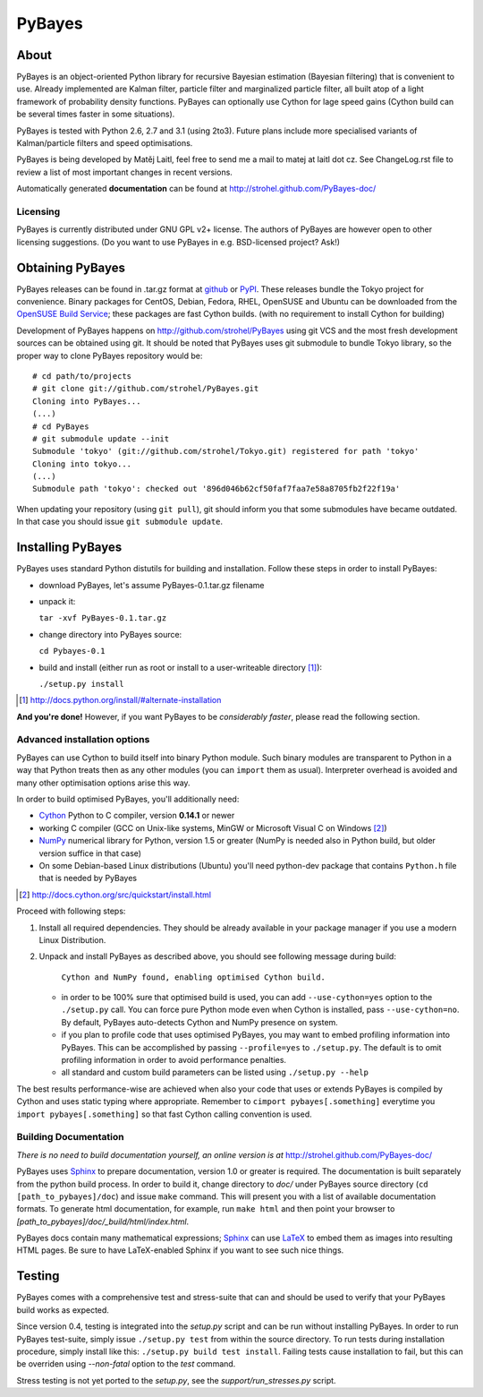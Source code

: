 =======
PyBayes
=======

About
=====

PyBayes is an object-oriented Python library for recursive Bayesian
estimation (Bayesian filtering) that is convenient to use. Already implemented are
Kalman filter, particle filter and marginalized particle filter, all built atop of
a light framework of probability density functions. PyBayes can optionally use Cython
for lage speed gains (Cython build can be several times faster in some situations).

PyBayes is tested with Python 2.6, 2.7 and 3.1 (using 2to3). Future plans include more specialised
variants of Kalman/particle filters and speed optimisations.

PyBayes is being developed by Matěj Laitl, feel free to send me a mail to matej at laitl dot cz.
See ChangeLog.rst file to review a list of most important changes in recent versions.

Automatically generated **documentation** can be found at
http://strohel.github.com/PyBayes-doc/

Licensing
---------

PyBayes is currently distributed under GNU GPL v2+ license. The authors of
PyBayes are however open to other licensing suggestions. (Do you want to use
PyBayes in e.g. BSD-licensed project? Ask!)

Obtaining PyBayes
=================

PyBayes releases can be found in .tar.gz format at github_ or PyPI_. These releases bundle the Tokyo
project for convenience. Binary packages for CentOS, Debian, Fedora, RHEL, OpenSUSE and Ubuntu can
be downloaded from the `OpenSUSE Build Service`_; these packages are fast Cython builds. (with no
requirement to install Cython for building)

.. _github: https://github.com/strohel/PyBayes/downloads
.. _PyPI: http://pypi.python.org/pypi/PyBayes
.. _`OpenSUSE Build Service`: https://build.opensuse.org/package/show?package=python-pybayes&project=home%3Astrohel

Development of PyBayes happens on http://github.com/strohel/PyBayes using git VCS
and the most fresh development sources can be obtained using git. It should be noted that
PyBayes uses git submodule to bundle Tokyo library, so the proper way to clone
PyBayes repository would be::

   # cd path/to/projects
   # git clone git://github.com/strohel/PyBayes.git
   Cloning into PyBayes...
   (...)
   # cd PyBayes
   # git submodule update --init
   Submodule 'tokyo' (git://github.com/strohel/Tokyo.git) registered for path 'tokyo'
   Cloning into tokyo...
   (...)
   Submodule path 'tokyo': checked out '896d046b62cf50faf7faa7e58a8705fb2f22f19a'

When updating your repository (using ``git pull``), git should inform you that
some submodules have became outdated. In that case you should issue
``git submodule update``.


Installing PyBayes
==================

PyBayes uses standard Python distutils for building and installation. Follow
these steps in order to install PyBayes:

* download PyBayes, let's assume PyBayes-0.1.tar.gz filename
* unpack it:

  ``tar -xvf PyBayes-0.1.tar.gz``
* change directory into PyBayes source:

  ``cd Pybayes-0.1``
* build and install (either run as root or install to a user-writeable
  directory [#alternate_install]_):

  ``./setup.py install``

.. [#alternate_install] http://docs.python.org/install/#alternate-installation

**And you're done!** However, if you want PyBayes to be *considerably
faster*, please read the following section.

Advanced installation options
-----------------------------

PyBayes can use Cython to build itself into binary Python
module. Such binary modules are transparent to Python in a way that Python
treats then as any other modules (you can ``import`` them as usual).
Interpreter overhead is avoided and many other optimisation options arise this
way.

In order to build optimised PyBayes, you'll additionally need:

* Cython_ Python to C compiler, version **0.14.1** or newer
* working C compiler (GCC on Unix-like systems, MinGW or Microsoft Visual C on
  Windows [#install_cython]_)
* NumPy_ numerical library for Python, version 1.5 or greater (NumPy is needed
  also in Python build, but older version suffice in that case)
* On some Debian-based Linux distributions (Ubuntu) you'll need python-dev
  package that contains ``Python.h`` file that is needed by PyBayes

.. _Cython: http://www.cython.org/
.. [#install_cython] http://docs.cython.org/src/quickstart/install.html
.. _NumPy: http://numpy.scipy.org/

Proceed with following steps:

1. Install all required dependencies. They should be already available in your
   package manager if you use a modern Linux Distribution.

#. Unpack and install PyBayes as described above, you should see following
   message during build:

      ``Cython and NumPy found, enabling optimised Cython build.``

   * in order to be 100% sure that optimised build is used, you can add
     ``--use-cython=yes`` option to the ``./setup.py`` call. You can force pure
     Python mode even when Cython is installed, pass ``--use-cython=no``. By
     default, PyBayes auto-detects Cython and NumPy presence on system.
   * if you plan to profile code that uses optimised PyBayes, you may want to
     embed profiling information into PyBayes. This can be accomplished by
     passing ``--profile=yes`` to ``./setup.py``. The default is to omit
     profiling information in order to avoid performance penalties.
   * all standard and custom build parameters can be listed using ``./setup.py --help``

The best results performance-wise are achieved when also your code that uses or extends PyBayes is
compiled by Cython and uses static typing where appropriate. Remember to
``cimport pybayes[.something]`` everytime you ``import pybayes[.something]`` so that fast Cython
calling convention is used.

Building Documentation
----------------------

*There is no need to build documentation yourself, an online version is at*
http://strohel.github.com/PyBayes-doc/

PyBayes uses Sphinx_ to prepare documentation, version 1.0 or greater is required.
The documentation is built separately from the python build process.
In order to build it, change directory to `doc/` under PyBayes source directory
(``cd [path_to_pybayes]/doc``) and issue ``make`` command. This will present you
with a list of available documentation formats. To generate html documentation,
for example, run ``make html`` and then point your browser to
`[path_to_pybayes]/doc/_build/html/index.html`.

PyBayes docs contain many mathematical expressions; Sphinx_ can use LaTeX_ to
embed them as images into resulting HTML pages. Be sure to have LaTeX-enabled
Sphinx if you want to see such nice things.

.. _Sphinx: http://sphinx.pocoo.org/
.. _LaTeX: http://www.latex-project.org/

Testing
=======

PyBayes comes with a comprehensive test and stress-suite that can and should be used to verify that
your PyBayes build works as expected.

Since version 0.4, testing is integrated into the `setup.py` script and can be run without
installing PyBayes. In order to run PyBayes test-suite, simply issue ``./setup.py test`` from within
the source directory. To run tests during installation procedure, simply install like this:
``./setup.py build test install``. Failing tests cause installation to fail, but this can be
overriden using `--non-fatal` option to the `test` command.

Stress testing is not yet ported to the `setup.py`, see the `support/run_stresses.py` script.
